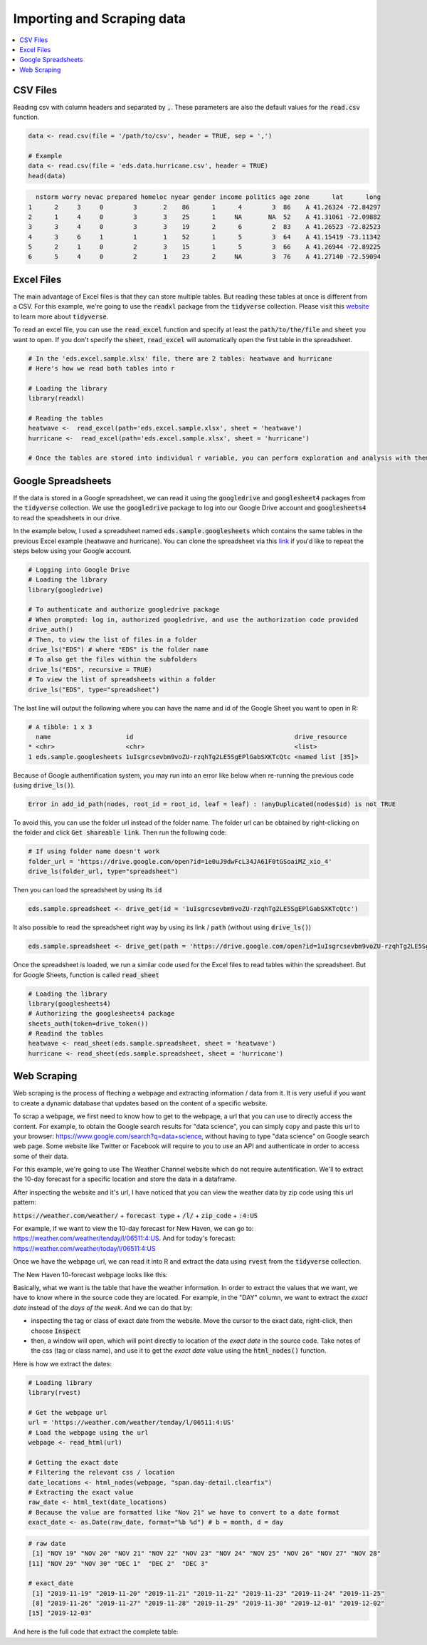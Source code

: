 .. _importing_and_scraping_data:

=============================
Importing and Scraping data
=============================

.. contents::
   :local:
   :depth: 2


CSV Files
==========

Reading csv with column headers and separated by :code:`,`. These parameters are also the default values for the :code:`read.csv` function.


.. code-block:: r

   data <- read.csv(file = '/path/to/csv', header = TRUE, sep = ',')
   
   # Example
   data <- read.csv(file = 'eds.data.hurricane.csv', header = TRUE)
   head(data)


.. code-block:: rout

    nstorm worry nevac prepared homeloc nyear gender income politics age zone      lat      long
  1      2     3     0        3       2    86      1      4        3  86    A 41.26324 -72.84297
  2      1     4     0        3       3    25      1     NA       NA  52    A 41.31061 -72.09882
  3      3     4     0        3       3    19      2      6        2  83    A 41.26523 -72.82523
  4      3     6     1        1       1    52      1      5        3  64    A 41.15419 -73.11342
  5      2     1     0        2       3    15      1      5        3  66    A 41.26944 -72.89225
  6      5     4     0        2       1    23      2     NA        3  76    A 41.27140 -72.59094


.. .. image:: https://raw.githubusercontent.com/rajaoberison/edsy/master/images/csv.png
   :height: 100px
   :alt: csvsample


Excel Files
===========

The main advantage of Excel files is that they can store multiple tables. But reading these tables at once is different from a CSV. For this example, we're going to use the :code:`readxl` package from the :code:`tidyverse` collection. Please visit this `website <https://www.tidyverse.org/>`_ to learn more about :code:`tidyverse`.

To read an excel file, you can use the :code:`read_excel` function and specify at least the :code:`path/to/the/file` and :code:`sheet` you want to open. If you don't specify the :code:`sheet`, :code:`read_excel` will automatically open the first table in the spreadsheet.

.. code-block:: r

  # In the 'eds.excel.sample.xlsx' file, there are 2 tables: heatwave and hurricane
  # Here's how we read both tables into r

  # Loading the library
  library(readxl)

  # Reading the tables
  heatwave <-  read_excel(path='eds.excel.sample.xlsx', sheet = 'heatwave')
  hurricane <-  read_excel(path='eds.excel.sample.xlsx', sheet = 'hurricane')

  # Once the tables are stored into individual r variable, you can perform exploration and analysis with them.


Google Spreadsheets
====================

If the data is stored in a Google spreadsheet, we can read it using the :code:`googledrive` and :code:`googlesheet4` packages from the :code:`tidyverse` collection. We use the :code:`googledrive` package to log into our Google Drive account and :code:`googlesheets4` to read the speadsheets in our drive.

In the example below, I used a spreadsheet named :code:`eds.sample.googlesheets` which contains the same tables in the previous Excel example (heatwave and hurricane). You can clone the spreadsheet via this `link <https://drive.google.com/open?id=1uIsgrcsevbm9voZU-rzqhTg2LE5SgEPlGabSXKTcQtc>`_ if you'd like to repeat the steps below using your Google account.


.. code-block:: r

  # Logging into Google Drive
  # Loading the library
  library(googledrive)

  # To authenticate and authorize googledrive package
  # When prompted: log in, authorized googledrive, and use the authorization code provided
  drive_auth()
  # Then, to view the list of files in a folder
  drive_ls("EDS") # where "EDS" is the folder name
  # To also get the files within the subfolders
  drive_ls("EDS", recursive = TRUE)
  # To view the list of spreadsheets within a folder
  drive_ls("EDS", type="spreadsheet")

The last line will output the following where you can have the name and id of the Google Sheet you want to open in R:


.. code-block:: rout

  # A tibble: 1 x 3
    name                    id                                           drive_resource   
  * <chr>                   <chr>                                        <list>           
  1 eds.sample.googlesheets 1uIsgrcsevbm9voZU-rzqhTg2LE5SgEPlGabSXKTcQtc <named list [35]>

Because of Google authentification system, you may run into an error like below when re-running the previous code (using :code:`drive_ls()`).


.. code-block:: rout

  Error in add_id_path(nodes, root_id = root_id, leaf = leaf) : !anyDuplicated(nodes$id) is not TRUE


To avoid this, you can use the folder url instead of the folder name. The folder url can be obtained by right-clicking on the folder and click :code:`Get shareable link`. Then run the following code:


.. code-block:: r

  # If using folder name doesn't work
  folder_url = 'https://drive.google.com/open?id=1e0uJ9dwFcL34JA61F0tGSoaiMZ_xio_4'
  drive_ls(folder_url, type="spreadsheet")


Then you can load the spreadsheet by using its :code:`id`


.. code-block:: r

 eds.sample.spreadsheet <- drive_get(id = '1uIsgrcsevbm9voZU-rzqhTg2LE5SgEPlGabSXKTcQtc')


It also possible to read the spreadsheet right way by using its link / :code:`path` (without using :code:`drive_ls()`)


.. code-block:: r

  eds.sample.spreadsheet <- drive_get(path = 'https://drive.google.com/open?id=1uIsgrcsevbm9voZU-rzqhTg2LE5SgEPlGabSXKTcQtc')


Once the spreadsheet is loaded, we run a similar code used for the Excel files to read tables within the spreadsheet. But for Google Sheets, function is called :code:`read_sheet`


.. code-block:: r

  # Loading the library
  library(googlesheets4)
  # Authorizing the googlesheets4 package
  sheets_auth(token=drive_token())
  # Readind the tables
  heatwave <- read_sheet(eds.sample.spreadsheet, sheet = 'heatwave')
  hurricane <- read_sheet(eds.sample.spreadsheet, sheet = 'hurricane')


Web Scraping
=============

Web scraping is the process of fteching a webpage and extracting information / data from it. It is very useful if you want to create a dynamic database that updates based on the content of a specific website.

To scrap a webpage, we first need to know how to get to the webpage, a url that you can use to directly access the content. For example, to obtain the Google search results for "data science", you can simply copy and paste this url to your browser: https://www.google.com/search?q=data+science, without having to type "data science" on Google search web page. Some website like Twitter or Facebook will require to you to use an API and authenticate in order to access some of their data. 

For this example, we're going to use The Weather Channel website which do not require autentification. We'll to extract the 10-day forecast for a specific location and store the data in a dataframe.

After inspecting the website and it's url, I have noticed that you can view the weather data by zip code using this url pattern:

:code:`https://weather.com/weather/` + :code:`forecast type` + :code:`/l/` + :code:`zip_code` + :code:`:4:US`

For example, if we want to view the 10-day forecast for New Haven, we can go to: https://weather.com/weather/tenday/l/06511:4:US. And for today's forecast: https://weather.com/weather/today/l/06511:4:US

Once we have the webpage url, we can read it into R and extract the data using :code:`rvest` from the :code:`tidyverse` collection.

The New Haven 10-forecast webpage looks like this:

.. image:: https://raw.githubusercontent.com/rajaoberison/edsy/master/images/weatherpage.png
   :height: 300px
   :align: center
   :alt: weatherpage

Basically, what we want is the table that have the weather information. In order to extract the values that we want, we have to know where in the source code they are located. For example, in the "DAY" column, we want to extract the `exact date` instead of the `days of the week`. And we can do that by:

* inspecting the tag or class of exact date from the website. Move the cursor to the exact date, right-click, then choose :code:`Inspect`
* then, a window will open, which will point directly to location of the `exact date` in the source code. Take notes of the css (tag or class name), and use it to get the `exact date` value using the :code:`html_nodes()` function.

.. image:: https://raw.githubusercontent.com/rajaoberison/edsy/master/images/webcss.png
   :height: 100px
   :align: center
   :alt: webcss

Here is how we extract the dates:


.. code-block:: r

  # Loading library
  library(rvest)

  # Get the webpage url
  url = 'https://weather.com/weather/tenday/l/06511:4:US'
  # Load the webpage using the url
  webpage <- read_html(url)

  # Getting the exact date
  # Filtering the relevant css / location
  date_locations <- html_nodes(webpage, "span.day-detail.clearfix")
  # Extracting the exact value
  raw_date <- html_text(date_locations)
  # Because the value are formatted like "Nov 21" we have to convert to a date format
  exact_date <- as.Date(raw_date, format="%b %d") # b = month, d = day


.. code-block:: rout

  # raw date
   [1] "NOV 19" "NOV 20" "NOV 21" "NOV 22" "NOV 23" "NOV 24" "NOV 25" "NOV 26" "NOV 27" "NOV 28"
  [11] "NOV 29" "NOV 30" "DEC 1"  "DEC 2"  "DEC 3" 

  # exact_date
   [1] "2019-11-19" "2019-11-20" "2019-11-21" "2019-11-22" "2019-11-23" "2019-11-24" "2019-11-25"
   [8] "2019-11-26" "2019-11-27" "2019-11-28" "2019-11-29" "2019-11-30" "2019-12-01" "2019-12-02"
  [15] "2019-12-03"


And here is the full code that extract the complete table:
